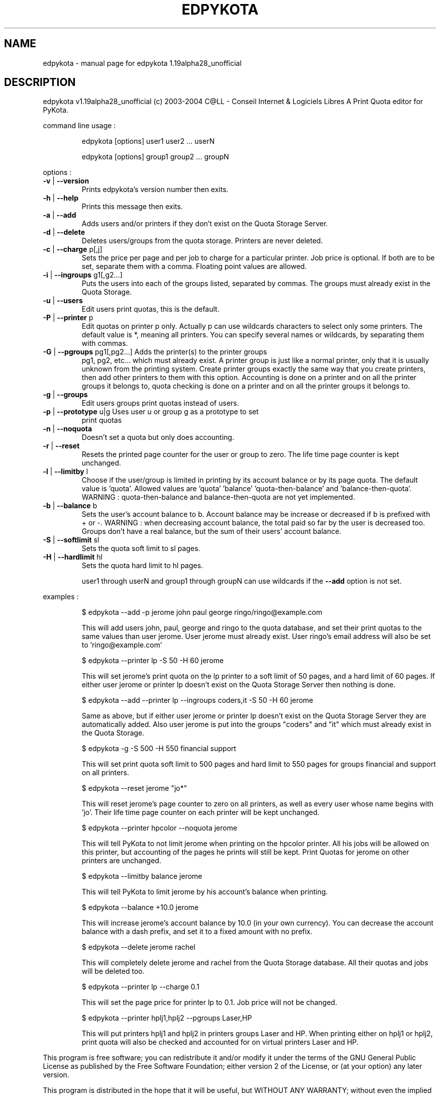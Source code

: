 .\" DO NOT MODIFY THIS FILE!  It was generated by help2man 1.33.
.TH EDPYKOTA "1" "July 2004" "C@LL - Conseil Internet & Logiciels Libres" "User Commands"
.SH NAME
edpykota \- manual page for edpykota 1.19alpha28_unofficial
.SH DESCRIPTION
edpykota v1.19alpha28_unofficial (c) 2003-2004 C@LL - Conseil Internet & Logiciels Libres
A Print Quota editor for PyKota.
.PP
command line usage :
.IP
edpykota [options] user1 user2 ... userN
.IP
edpykota [options] group1 group2 ... groupN
.PP
options :
.TP
\fB\-v\fR | \fB\-\-version\fR
Prints edpykota's version number then exits.
.TP
\fB\-h\fR | \fB\-\-help\fR
Prints this message then exits.
.TP
\fB\-a\fR | \fB\-\-add\fR
Adds users and/or printers if they don't
exist on the Quota Storage Server.
.TP
\fB\-d\fR | \fB\-\-delete\fR
Deletes users/groups from the quota storage.
Printers are never deleted.
.TP
\fB\-c\fR | \fB\-\-charge\fR p[,j]
Sets the price per page and per job to charge
for a particular printer. Job price is optional.
If both are to be set, separate them with a comma.
Floating point values are allowed.
.TP
\fB\-i\fR | \fB\-\-ingroups\fR g1[,g2...]
Puts the users into each of the groups
listed, separated by commas. The groups
must already exist in the Quota Storage.
.TP
\fB\-u\fR | \fB\-\-users\fR
Edit users print quotas, this is the default.
.TP
\fB\-P\fR | \fB\-\-printer\fR p
Edit quotas on printer p only. Actually p can
use wildcards characters to select only
some printers. The default value is *, meaning
all printers.
You can specify several names or wildcards,
by separating them with commas.
.TP
\fB\-G\fR | \fB\-\-pgroups\fR pg1[,pg2...] Adds the printer(s) to the printer groups
pg1, pg2, etc... which must already exist.
A printer group is just like a normal printer,
only that it is usually unknown from the printing
system. Create printer groups exactly the same
way that you create printers, then add other
printers to them with this option.
Accounting is done on a printer and on all
the printer groups it belongs to, quota checking
is done on a printer and on all the printer groups
it belongs to.
.TP
\fB\-g\fR | \fB\-\-groups\fR
Edit users groups print quotas instead of users.
.TP
\fB\-p\fR | \fB\-\-prototype\fR u|g Uses user u or group g as a prototype to set
print quotas
.TP
\fB\-n\fR | \fB\-\-noquota\fR
Doesn't set a quota but only does accounting.
.TP
\fB\-r\fR | \fB\-\-reset\fR
Resets the printed page counter for the user
or group to zero. The life time page counter
is kept unchanged.
.TP
\fB\-l\fR | \fB\-\-limitby\fR l
Choose if the user/group is limited in printing
by its account balance or by its page quota.
The default value is 'quota'. Allowed values
are 'quota' 'balance' 'quota-then-balance' and
\&'balance-then-quota'.
WARNING : quota-then-balance and balance-then-quota
are not yet implemented.
.TP
\fB\-b\fR | \fB\-\-balance\fR b
Sets the user's account balance to b.
Account balance may be increase or decreased
if b is prefixed with + or -.
WARNING : when decreasing account balance,
the total paid so far by the user is decreased
too.
Groups don't have a real balance, but the
sum of their users' account balance.
.TP
\fB\-S\fR | \fB\-\-softlimit\fR sl
Sets the quota soft limit to sl pages.
.TP
\fB\-H\fR | \fB\-\-hardlimit\fR hl
Sets the quota hard limit to hl pages.
.IP
user1 through userN and group1 through groupN can use wildcards
if the \fB\-\-add\fR option is not set.
.PP
examples :
.IP
\f(CW$ edpykota --add -p jerome john paul george ringo/ringo@example.com\fR
.IP
This will add users john, paul, george and ringo to the quota
database, and set their print quotas to the same values than user
jerome. User jerome must already exist.
User ringo's email address will also be set to 'ringo@example.com'
.IP
\f(CW$ edpykota --printer lp -S 50 -H 60 jerome\fR
.IP
This will set jerome's print quota on the lp printer to a soft limit
of 50 pages, and a hard limit of 60 pages. If either user jerome or
printer lp doesn't exist on the Quota Storage Server then nothing is done.
.IP
\f(CW$ edpykota --add --printer lp --ingroups coders,it -S 50 -H 60 jerome\fR
.IP
Same as above, but if either user jerome or printer lp doesn't exist
on the Quota Storage Server they are automatically added. Also
user jerome is put into the groups "coders" and "it" which must
already exist in the Quota Storage.
.IP
\f(CW$ edpykota -g -S 500 -H 550 financial support\fR
.IP
This will set print quota soft limit to 500 pages and hard limit
to 550 pages for groups financial and support on all printers.
.IP
\f(CW$ edpykota --reset jerome "jo*"\fR
.IP
This will reset jerome's page counter to zero on all printers, as
well as every user whose name begins with 'jo'.
Their life time page counter on each printer will be kept unchanged.
.IP
\f(CW$ edpykota --printer hpcolor --noquota jerome\fR
.IP
This will tell PyKota to not limit jerome when printing on the
hpcolor printer. All his jobs will be allowed on this printer, but
accounting of the pages he prints will still be kept.
Print Quotas for jerome on other printers are unchanged.
.IP
\f(CW$ edpykota --limitby balance jerome\fR
.IP
This will tell PyKota to limit jerome by his account's balance
when printing.
.IP
\f(CW$ edpykota --balance +10.0 jerome\fR
.IP
This will increase jerome's account balance by 10.0 (in your
own currency). You can decrease the account balance with a
dash prefix, and set it to a fixed amount with no prefix.
.IP
\f(CW$ edpykota --delete jerome rachel\fR
.IP
This will completely delete jerome and rachel from the Quota Storage
database. All their quotas and jobs will be deleted too.
.IP
\f(CW$ edpykota --printer lp --charge 0.1\fR
.IP
This will set the page price for printer lp to 0.1. Job price
will not be changed.
.IP
\f(CW$ edpykota --printer hplj1,hplj2 --pgroups Laser,HP\fR
.IP
This will put printers hplj1 and hplj2 in printers groups Laser and HP.
When printing either on hplj1 or hplj2, print quota will also be
checked and accounted for on virtual printers Laser and HP.
.PP
This program is free software; you can redistribute it and/or modify
it under the terms of the GNU General Public License as published by
the Free Software Foundation; either version 2 of the License, or
(at your option) any later version.
.PP
This program is distributed in the hope that it will be useful,
but WITHOUT ANY WARRANTY; without even the implied warranty of
MERCHANTABILITY or FITNESS FOR A PARTICULAR PURPOSE.  See the
GNU General Public License for more details.
.PP
You should have received a copy of the GNU General Public License
along with this program; if not, write to the Free Software
Foundation, Inc., 59 Temple Place, Suite 330, Boston, MA 02111-1307, USA.
.PP
Please e-mail bugs to: Jerome Alet - alet@librelogiciel.com
